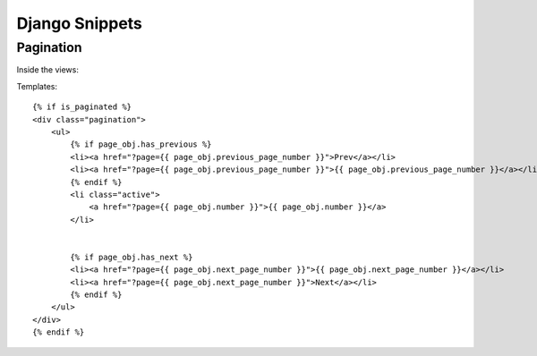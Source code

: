 ===============
Django Snippets
===============


Pagination
----------

Inside the views::
    
    
    
Templates::

    {% if is_paginated %}
    <div class="pagination">
        <ul>
            {% if page_obj.has_previous %}
            <li><a href="?page={{ page_obj.previous_page_number }}">Prev</a></li>
            <li><a href="?page={{ page_obj.previous_page_number }}">{{ page_obj.previous_page_number }}</a></li>
            {% endif %}
            <li class="active">
                <a href="?page={{ page_obj.number }}">{{ page_obj.number }}</a>
            </li>
            
            
            {% if page_obj.has_next %}
            <li><a href="?page={{ page_obj.next_page_number }}">{{ page_obj.next_page_number }}</a></li>
            <li><a href="?page={{ page_obj.next_page_number }}">Next</a></li>
            {% endif %}
        </ul>
    </div>
    {% endif %}